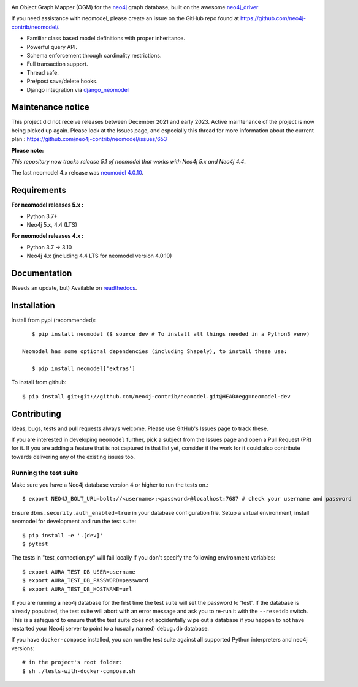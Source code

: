 .. image:: https://raw.githubusercontent.com/neo4j-contrib/neomodel/master/doc/source/_static/neomodel-300.png
   :alt: neomodel

An Object Graph Mapper (OGM) for the neo4j_ graph database, built on the awesome neo4j_driver_

If you need assistance with neomodel, please create an issue on the GitHub repo found at https://github.com/neo4j-contrib/neomodel/.

- Familiar class based model definitions with proper inheritance.
- Powerful query API.
- Schema enforcement through cardinality restrictions.
- Full transaction support.
- Thread safe.
- Pre/post save/delete hooks.
- Django integration via django_neomodel_

.. _django_neomodel: https://github.com/neo4j-contrib/django-neomodel
.. _neo4j: https://neo4j.com/
.. _neo4j_driver: https://github.com/neo4j/neo4j-python-driver

.. image:: https://readthedocs.org/projects/neomodel/badge/?version=latest
    :alt: Documentation Status
    :scale: 100%
    :target: https://neomodel.readthedocs.io/en/latest/?badge=latest

Maintenance notice
==================

This project did not receive releases between December 2021 and early 2023. Active maintenance of the project is now being picked up again.
Please look at the Issues page, and especially this thread for more information about the current plan : https://github.com/neo4j-contrib/neomodel/issues/653

**Please note:** 

*This repository now tracks release 5.1 of neomodel that works with Neo4j 5.x and Neo4j 4.4*.

The last neomodel 4.x release was `neomodel 4.0.10 <https://pypi.org/project/neomodel/4.0.10/>`_.

Requirements
============

**For neomodel releases 5.x :**

* Python 3.7+
* Neo4j 5.x, 4.4 (LTS)


**For neomodel releases 4.x :**

* Python 3.7 -> 3.10
* Neo4j 4.x (including 4.4 LTS for neomodel version 4.0.10)


Documentation
=============

(Needs an update, but) Available on readthedocs_.

.. _readthedocs: http://neomodel.readthedocs.org



Installation
============

Install from pypi (recommended)::

    $ pip install neomodel ($ source dev # To install all things needed in a Python3 venv)

 Neomodel has some optional dependencies (including Shapely), to install these use:

    $ pip install neomodel['extras']

To install from github::

    $ pip install git+git://github.com/neo4j-contrib/neomodel.git@HEAD#egg=neomodel-dev

Contributing
============

Ideas, bugs, tests and pull requests always welcome. Please use GitHub's Issues page to track these.

If you are interested in developing ``neomodel`` further, pick a subject from the Issues page and open a Pull Request (PR) for 
it. If you are adding a feature that is not captured in that list yet, consider if the work for it could also 
contribute towards delivering any of the existing issues too.

Running the test suite
----------------------

Make sure you have a Neo4j database version 4 or higher to run the tests on.::

    $ export NEO4J_BOLT_URL=bolt://<username>:<password>@localhost:7687 # check your username and password

Ensure ``dbms.security.auth_enabled=true`` in your database configuration file.
Setup a virtual environment, install neomodel for development and run the test suite: ::

    $ pip install -e '.[dev]'
    $ pytest

The tests in "test_connection.py" will fail locally if you don't specify the following environment variables::

    $ export AURA_TEST_DB_USER=username
    $ export AURA_TEST_DB_PASSWORD=password
    $ export AURA_TEST_DB_HOSTNAME=url

If you are running a neo4j database for the first time the test suite will set the password to 'test'.
If the database is already populated, the test suite will abort with an error message and ask you to re-run it with the
``--resetdb`` switch. This is a safeguard to ensure that the test suite does not accidentally wipe out a database if you happen 
to not have restarted your Neo4j server to point to a (usually named) ``debug.db`` database.

If you have ``docker-compose`` installed, you can run the test suite against all supported Python
interpreters and neo4j versions: ::

    # in the project's root folder:
    $ sh ./tests-with-docker-compose.sh

